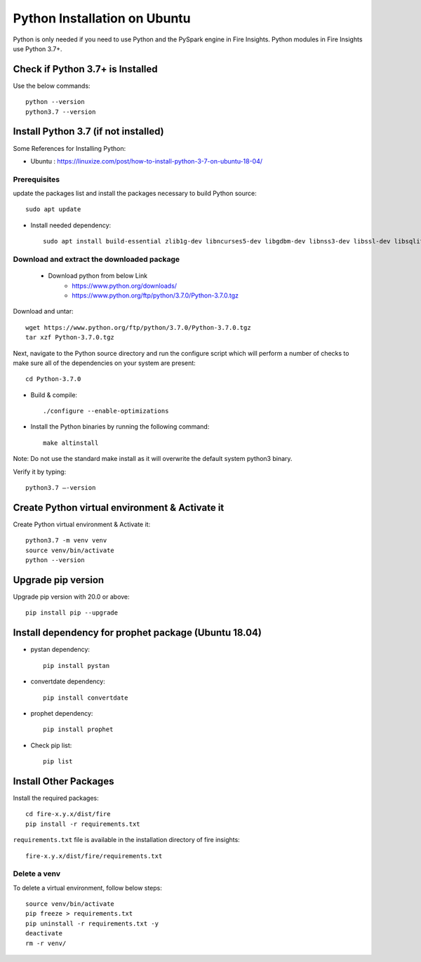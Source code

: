 Python Installation on Ubuntu
============================

Python is only needed if you need to use Python and the PySpark engine in Fire Insights. Python modules in Fire Insights use Python 3.7+.

Check if Python 3.7+ is Installed
----------------

Use the below commands::

  python --version
  python3.7 --version

Install Python 3.7 (if not installed)
----------------

Some References for Installing Python:

* Ubuntu : https://linuxize.com/post/how-to-install-python-3-7-on-ubuntu-18-04/

Prerequisites
+++++++++++++

update the packages list and install the packages necessary to build Python source::

  sudo apt update

.. figure:: ../../_assets/configuration/update_ubuntu.PNG
   :alt: Installations
   :width: 90%

* Install needed dependency::

   sudo apt install build-essential zlib1g-dev libncurses5-dev libgdbm-dev libnss3-dev libssl-dev libsqlite3-dev libreadline-dev libffi-dev wget libbz2-dev``

.. figure:: ../../_assets/configuration/software_update.PNG
   :alt: Installations
   :width: 90%   

Download and extract the downloaded package  
++++++++++++++++++++++++++++++
  
  * Download python from below Link
     * https://www.python.org/downloads/
     * https://www.python.org/ftp/python/3.7.0/Python-3.7.0.tgz

Download and untar::
  
  wget https://www.python.org/ftp/python/3.7.0/Python-3.7.0.tgz
  tar xzf Python-3.7.0.tgz

.. figure:: ../../_assets/configuration/download_tar.PNG
   :alt: Installations
   :width: 90%

Next, navigate to the Python source directory and run the configure script which will perform a number of checks to make sure all of the dependencies on your system are present::

  cd Python-3.7.0

.. figure:: ../../_assets/configuration/cd_python.PNG
   :alt: Installations
   :width: 90%

* Build & compile::

  ./configure --enable-optimizations
 
.. figure:: ../../_assets/configuration/configure_ubuntu.PNG
   :alt: Installations
   :width: 90%
   
* Install the Python binaries by running the following command:: 
 
   make altinstall

.. figure:: ../../_assets/configuration/make.PNG
   :alt: Installations
   :width: 90%

Note: Do not use the standard make install as it will overwrite the default system python3 binary.

Verify it by typing::

  python3.7 –-version

.. figure:: ../../_assets/configuration/python_version.PNG
   :alt: Installations
   :width: 90%

Create Python virtual environment & Activate it
---------------------------------

Create Python virtual environment & Activate it::

  python3.7 -m venv venv
  source venv/bin/activate
  python --version
  
.. figure:: ../../_assets/configuration/venv_ubuntu.PNG
   :alt: Installations
   :width: 90%  

Upgrade pip version
-------------------
Upgrade pip version with 20.0 or above::

 pip install pip --upgrade
  
.. figure:: ../../_assets/configuration/pipupdate.PNG
   :alt: Installations
   :width: 90%  
   
Install dependency for prophet package (Ubuntu 18.04)
-----------------------------------------

* pystan dependency::
  
   pip install pystan

.. figure:: ../../_assets/configuration/pystan.PNG
   :alt: Installations
   :width: 90% 


* convertdate dependency::

   pip install convertdate

.. figure:: ../../_assets/configuration/convertdate.PNG
   :alt: Installations
   :width: 90% 

* prophet dependency::

   pip install prophet

.. figure:: ../../_assets/configuration/fbprophet.PNG
   :alt: Installations
   :width: 90% 

* Check pip list::
   
   pip list

.. figure:: ../../_assets/configuration/piplist.PNG
   :alt: Installations
   :width: 90% 

Install Other Packages
----------------------

Install the required packages::

    cd fire-x.y.x/dist/fire
    pip install -r requirements.txt
   
``requirements.txt`` file is available in the installation directory of fire insights::

    fire-x.y.x/dist/fire/requirements.txt

Delete a venv
+++++++++++++

To delete a virtual environment, follow below steps::

    source venv/bin/activate
    pip freeze > requirements.txt
    pip uninstall -r requirements.txt -y
    deactivate
    rm -r venv/
